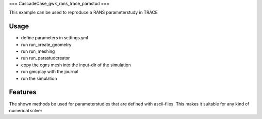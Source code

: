 ===
CascadeCase_gwk_rans_trace_parastud
===

This example can be used to reproduce a RANS parameterstudy in TRACE

Usage
-------------

- define parameters in settings.yml
- run run_create_geometry
- run run_meshing
- run run_parastudcreator
- copy the cgns mesh into the input-dir of the simulation
- run gmcplay with the journal
- run the simulation

Features
-------------

The shown methods be used for parameterstudies that are defined with ascii-files.
This makes it suitable for any kind of numerical solver

